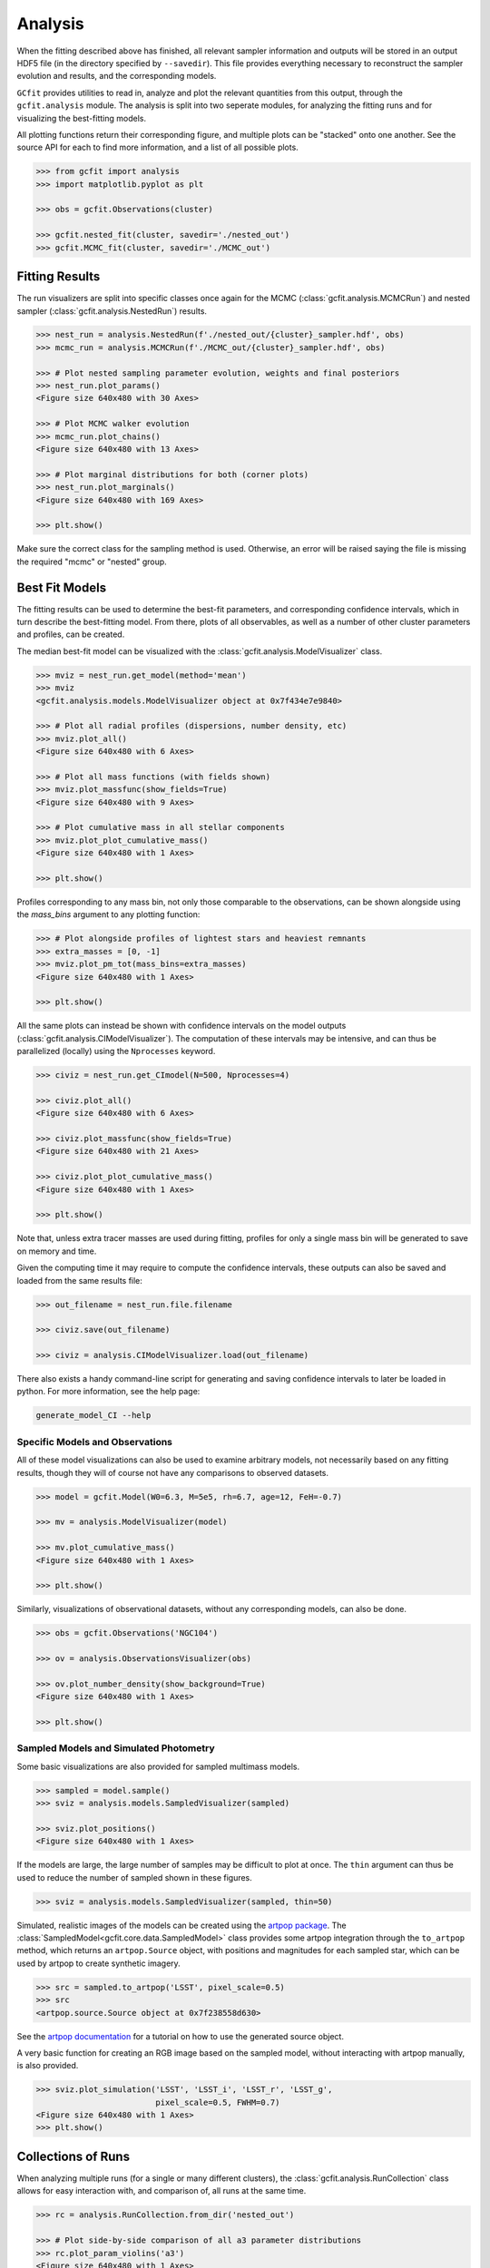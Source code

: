 Analysis
========

.. output files

When the fitting described above has finished, all relevant sampler information
and outputs will be stored in an output HDF5 file (in the directory specified
by ``--savedir``). This file provides everything necessary to reconstruct the
sampler evolution and results, and the corresponding models.

``GCfit`` provides utilities to read in, analyze and plot the relevant
quantities from this output, through the ``gcfit.analysis`` module.
The analysis is split into two seperate modules, for analyzing the
fitting runs and for visualizing the best-fitting models.

All plotting functions return their corresponding figure, and multiple plots
can be "stacked" onto one another. See the source API for each to find more
information, and a list of all possible plots.

.. code-block:: python

    >>> from gcfit import analysis
    >>> import matplotlib.pyplot as plt

    >>> obs = gcfit.Observations(cluster)

    >>> gcfit.nested_fit(cluster, savedir='./nested_out')
    >>> gcfit.MCMC_fit(cluster, savedir='./MCMC_out')


Fitting Results
^^^^^^^^^^^^^^^

The run visualizers are split into specific classes once again for the MCMC
(:class:`gcfit.analysis.MCMCRun`) and nested sampler
(:class:`gcfit.analysis.NestedRun`) results.

.. code-block:: python

    >>> nest_run = analysis.NestedRun(f'./nested_out/{cluster}_sampler.hdf', obs)
    >>> mcmc_run = analysis.MCMCRun(f'./MCMC_out/{cluster}_sampler.hdf', obs)

    >>> # Plot nested sampling parameter evolution, weights and final posteriors
    >>> nest_run.plot_params()
    <Figure size 640x480 with 30 Axes>

    >>> # Plot MCMC walker evolution
    >>> mcmc_run.plot_chains()
    <Figure size 640x480 with 13 Axes>

    >>> # Plot marginal distributions for both (corner plots)
    >>> nest_run.plot_marginals()
    <Figure size 640x480 with 169 Axes>

    >>> plt.show()


Make sure the correct class for the sampling method is used. Otherwise,
an error will be raised saying the file is missing the required "mcmc" or
"nested" group.


Best Fit Models
^^^^^^^^^^^^^^^

The fitting results can be used to determine the best-fit parameters, and
corresponding confidence intervals, which in turn describe the best-fitting
model. From there, plots of all observables, as well as a number of other
cluster parameters and profiles, can be created.

The median best-fit model can be visualized with the
:class:`gcfit.analysis.ModelVisualizer` class.

.. code-block:: python

    >>> mviz = nest_run.get_model(method='mean')
    >>> mviz
    <gcfit.analysis.models.ModelVisualizer object at 0x7f434e7e9840>

    >>> # Plot all radial profiles (dispersions, number density, etc)
    >>> mviz.plot_all()
    <Figure size 640x480 with 6 Axes>

    >>> # Plot all mass functions (with fields shown)
    >>> mviz.plot_massfunc(show_fields=True)
    <Figure size 640x480 with 9 Axes>

    >>> # Plot cumulative mass in all stellar components
    >>> mviz.plot_plot_cumulative_mass()
    <Figure size 640x480 with 1 Axes>

    >>> plt.show()

Profiles corresponding to any mass bin, not only those comparable to the
observations, can be shown alongside using the `mass_bins` argument to any
plotting function:

.. code-block:: python

    >>> # Plot alongside profiles of lightest stars and heaviest remnants
    >>> extra_masses = [0, -1]
    >>> mviz.plot_pm_tot(mass_bins=extra_masses)
    <Figure size 640x480 with 1 Axes>

    >>> plt.show()

All the same plots can instead be shown with confidence intervals on the
model outputs (:class:`gcfit.analysis.CIModelVisualizer`). The computation
of these intervals may be intensive, and can thus be parallelized (locally)
using the ``Nprocesses`` keyword.

.. code-block:: python

    >>> civiz = nest_run.get_CImodel(N=500, Nprocesses=4)

    >>> civiz.plot_all()
    <Figure size 640x480 with 6 Axes>

    >>> civiz.plot_massfunc(show_fields=True)
    <Figure size 640x480 with 21 Axes>

    >>> civiz.plot_plot_cumulative_mass()
    <Figure size 640x480 with 1 Axes>

    >>> plt.show()

Note that, unless extra tracer masses are used during fitting, profiles for
only a single mass bin will be generated to save on memory and time.

Given the computing time it may require to compute the confidence intervals,
these outputs can also be saved and loaded from the same results file:

.. code-block:: python

    >>> out_filename = nest_run.file.filename

    >>> civiz.save(out_filename)

    >>> civiz = analysis.CIModelVisualizer.load(out_filename)

There also exists a handy command-line script for generating and saving
confidence intervals to later be loaded in python. For more information,
see the help page:

.. code-block:: bash

    generate_model_CI --help


Specific Models and Observations
""""""""""""""""""""""""""""""""

All of these model visualizations can also be used to examine arbitrary models,
not necessarily based on any fitting results, though they will of course not
have any comparisons to observed datasets.

.. code-block:: python

    >>> model = gcfit.Model(W0=6.3, M=5e5, rh=6.7, age=12, FeH=-0.7)
    
    >>> mv = analysis.ModelVisualizer(model)

    >>> mv.plot_cumulative_mass()
    <Figure size 640x480 with 1 Axes>

    >>> plt.show()


Similarly, visualizations of observational datasets, without any corresponding
models, can also be done.

.. code-block:: python

    >>> obs = gcfit.Observations('NGC104')
    
    >>> ov = analysis.ObservationsVisualizer(obs)

    >>> ov.plot_number_density(show_background=True)
    <Figure size 640x480 with 1 Axes>

    >>> plt.show()


Sampled Models and Simulated Photometry
"""""""""""""""""""""""""""""""""""""""

Some basic visualizations are also provided for sampled multimass models.

.. code-block:: python

    >>> sampled = model.sample()
    >>> sviz = analysis.models.SampledVisualizer(sampled)

    >>> sviz.plot_positions()
    <Figure size 640x480 with 1 Axes>

If the models are large, the large number of samples may be difficult to plot
at once. The ``thin`` argument can thus be used to reduce the number of
sampled shown in these figures.

.. code-block:: python

    >>> sviz = analysis.models.SampledVisualizer(sampled, thin=50)

Simulated, realistic images of the models can be created using the
`artpop package <https://github.com/ArtificialStellarPopulations/ArtPop>`_.
The :class:`SampledModel<gcfit.core.data.SampledModel>` class provides some
artpop integration through the ``to_artpop`` method, which returns an
``artpop.Source`` object, with positions and magnitudes for each sampled star,
which can be used by artpop to create synthetic imagery.

.. code-block:: python

    >>> src = sampled.to_artpop('LSST', pixel_scale=0.5)
    >>> src
    <artpop.source.Source object at 0x7f238558d630>

See the `artpop documentation <https://artpop.readthedocs.io/en/latest/tutorials/artimages.html>`_
for a tutorial on how to use the generated source object.

A very basic function for creating an RGB image based on the sampled model,
without interacting with artpop manually, is also provided.

.. code-block:: python

    >>> sviz.plot_simulation('LSST', 'LSST_i', 'LSST_r', 'LSST_g',
                             pixel_scale=0.5, FWHM=0.7)
    <Figure size 640x480 with 1 Axes>
    >>> plt.show()


Collections of Runs
^^^^^^^^^^^^^^^^^^^

When analyzing multiple runs (for a single or many different clusters),
the :class:`gcfit.analysis.RunCollection` class allows for easy interaction
with, and comparison of, all runs at the same time.

.. code-block:: python

    >>> rc = analysis.RunCollection.from_dir('nested_out')

    >>> # Plot side-by-side comparison of all a3 parameter distributions
    >>> rc.plot_param_violins('a3')
    <Figure size 640x480 with 1 Axes>

    >>> # Plot a3 vs mass for all clusters
    >>> rc.plot_relation('M', 'a3', annotate=True)
    <Figure size 640x480 with 1 Axes>

    >>> # Iteratively plot each runs params
    >>> for _ in rc.iter_plots('plot_params'):
    >>>     plt.show()

    >>> # Overplot all cluster a3 posterior distributions
    >>> fig = plt.figure()
    >>> for _ in rc.iter_plots('plot_posterior', param='a3', fig=fig, flipped=False, alpha=0.3):
    >>>     pass

    >>> plt.show()

This class also provides access to collections of corresponding model outputs.

.. code-block:: python

    >>> mc = rc.get_CImodels(load=True)
    >>> mc
    <gcfit.analysis.models.ModelCollection object at 0x7f49ccb986a0>

    >>> # Iteratively plot each models profiles
    >>> for _ in mc.iter_plots('plot_all'):
    >>>     plt.show()

    >>> # Compare run parameters to certain model outputs, like remnannt fractions and BH mass
    >>> rc.plot_relation('a3', 'f_rem')
    <Figure size 640x480 with 1 Axes>

    >>> rc.plot_param_violins('BH_mass')
    <Figure size 640x480 with 1 Axes>
